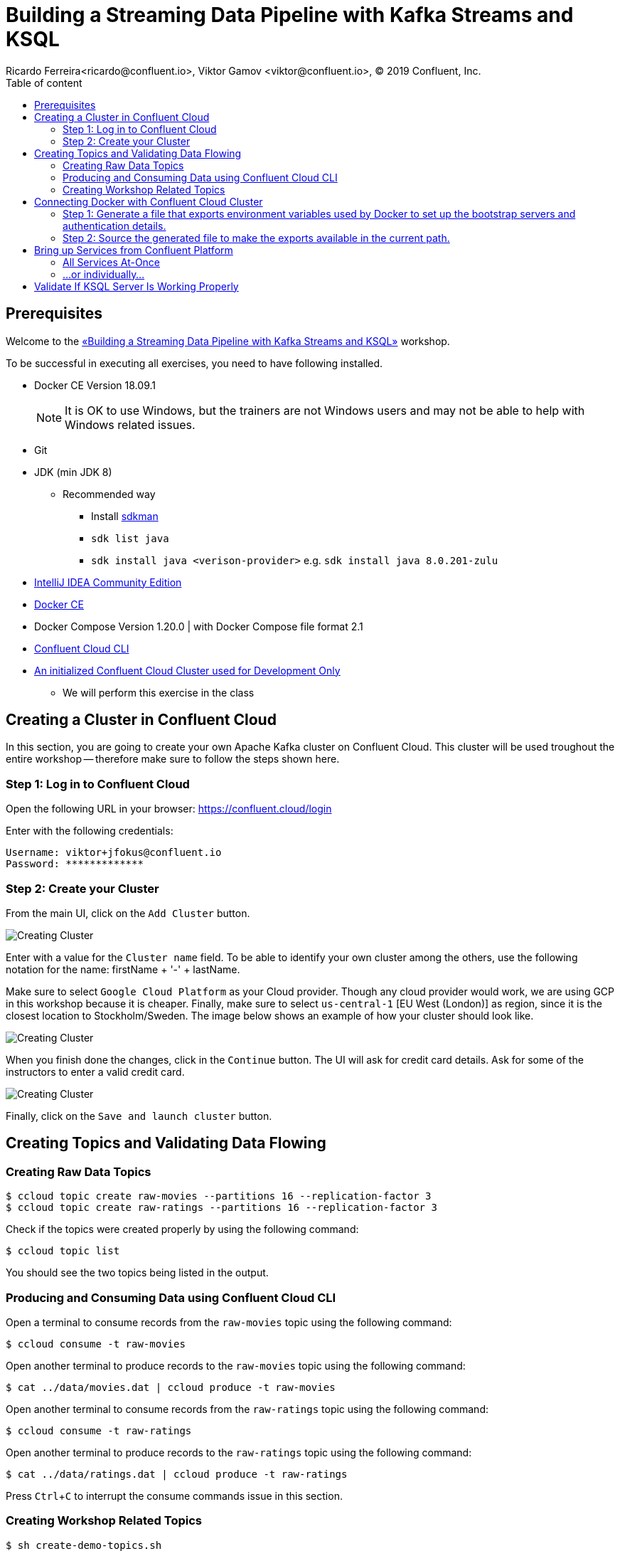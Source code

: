 = Building a Streaming Data Pipeline with Kafka Streams and KSQL
Ricardo Ferreira<ricardo@confluent.io>, Viktor Gamov <viktor@confluent.io>, © 2019 Confluent, Inc.
:toc: auto
:toc-placement: auto
:toc-position: right
:toc-title: Table of content
:icons: font
:source-highlighter: highlight.js
:highlightjs-theme: idea
:experimental:

== Prerequisites

Welcome to the https://www.jfokus.se/jfokus19/talks/2585[«Building a Streaming Data Pipeline with Kafka Streams and KSQL»] workshop.

To be successful in executing all exercises, you need to have following installed.

* Docker CE Version 18.09.1
+
NOTE: It is OK to use Windows, but the trainers are not Windows users and may not be able to help with Windows related issues.
* Git
* JDK (min JDK 8)
** Recommended way
*** Install https://sdkman.io/install[sdkman]
*** `sdk list java`
*** `sdk install java <verison-provider>` e.g. `sdk install java 8.0.201-zulu`
* https://www.jetbrains.com/idea/download/[IntelliJ IDEA Community Edition]
* https://docs.docker.com/install/[Docker CE]
* Docker Compose Version 1.20.0 | with Docker Compose file format 2.1
* https://docs.confluent.io/current/cloud-quickstart.html#step-2-install-ccloud-cli[Confluent Cloud CLI]
* https://confluent.cloud[An initialized Confluent Cloud Cluster used for Development Only]
** We will perform this exercise in the class

== Creating a Cluster in Confluent Cloud

In this section, you are going to create your own Apache Kafka cluster on Confluent Cloud. This cluster will be used troughout the entire workshop -- therefore make sure to follow the steps shown here.

=== Step 1: Log in to Confluent Cloud

Open the following URL in your browser: https://confluent.cloud/login[https://confluent.cloud/login]

Enter with the following credentials:

[source,bash]
----
Username: viktor+jfokus@confluent.io
Password: *************
----

=== Step 2: Create your Cluster

From the main UI, click on the `Add Cluster` button.

image:images/creating-cluster-1.png[Creating Cluster]

Enter with a value for the `Cluster name` field. To be able to identify your own cluster among the others, use the following notation for the name: firstName + '-' + lastName.

Make sure to select `Google Cloud Platform` as your Cloud provider. Though any cloud provider would work, we are using GCP in this workshop because it is cheaper. Finally, make sure to select `us-central-1` [EU West (London)] as region, since it is the closest location to Stockholm/Sweden. The image below shows an example of how your cluster should look like.

image:images/creating-cluster-2.png[Creating Cluster]

When you finish done the changes, click in the `Continue` button. The UI will ask for credit card details. Ask for some of the instructors to enter a valid credit card.

image:images/creating-cluster-3.png[Creating Cluster]

Finally, click on the `Save and launch cluster` button.

== Creating Topics and Validating Data Flowing

=== Creating Raw Data Topics

[source,bash]
----
$ ccloud topic create raw-movies --partitions 16 --replication-factor 3
$ ccloud topic create raw-ratings --partitions 16 --replication-factor 3
----

Check if the topics were created properly by using the following command:

[source,bash]
----
$ ccloud topic list
----

You should see the two topics being listed in the output.

=== Producing and Consuming Data using Confluent Cloud CLI

Open a terminal to consume records from the `raw-movies` topic using the following command:

[source,bash]
----
$ ccloud consume -t raw-movies
----

Open another terminal to produce records to the `raw-movies` topic using the following command:

[source,bash]
----
$ cat ../data/movies.dat | ccloud produce -t raw-movies
----

Open another terminal to consume records from the `raw-ratings` topic using the following command:

[source,bash]
----
$ ccloud consume -t raw-ratings
----

Open another terminal to produce records to the `raw-ratings` topic using the following command:

[source,bash]
----
$ cat ../data/ratings.dat | ccloud produce -t raw-ratings
----

Press kbd:[Ctrl + C] to interrupt the consume commands issue in this section.

=== Creating Workshop Related Topics

[source,bash]
----
$ sh create-demo-topics.sh
----

You should see the following output:

[source,bash]
----
Topic "movies" created.
Topic "rating-sums" created.
Topic "rating-counts" created.
Topic "average-ratings" created.
Topic "rated-movies" created.
----

== Connecting Docker with Confluent Cloud Cluster

NOTE: Use this in a _non-production_ Confluent Cloud instance for development purposes only.

On the host from which you are running Docker, ensure that you have correctly initialized Confluent Cloud CLI and have a valid configuration file at `$HOME/.ccloud/config`. More information https://docs.confluent.io/current/cloud/cli/install.html[here].

=== Step 1: Generate a file that exports environment variables used by Docker to set up the bootstrap servers and authentication details.

[source,bash]
----
$ sh ccloud-generate-env-vars.sh
----

=== Step 2: Source the generated file to make the exports available in the current path.

[source,bash]
----
$ source ./delta_configs/env.delta
----


== Bring up Services from Confluent Platform

Make sure you completed the steps in the Setup section above before proceeding.
You may bring up all services in the Docker Compose file at once...

=== All Services At-Once

[source,bash]
----
$ docker-compose up -d
----

=== ...or individually...

==== Confluent Schema Registry

[source,bash]
----
$ docker-compose up -d schema-registry
----

==== KSQL Server

[source,bash]
----
$ docker-compose up -d ksql-server
----

==== KSQL CLI

[source,bash]
----
$ docker-compose up -d ksql-cli
----

==== Confluent Control Center

[source,bash]
----
$ docker-compose up -d control-center
----

Control Center may take from one to five minutes until the service finish start up, depending on your hardware configuration. To check if things are working properly, open the following URL in a browser: http://localhost:9021[http://localhost:9021]. If the Control Center UI pop's up, click on the `Topics` menu. You should be able to see the topics created previously.

image:images/c3-showing-topics.png[C3 Showing Topics]

If you need to troubleshoot what is going on with a particular service, you can use the command `docker-compose logs -f <SERVICE>`. For instance, the example below shows how to access the logs from Control Center:

[source,bash]
----
$ docker-compose logs -f control-center
----

== Validate If KSQL Server Is Working Properly

Before moving forward with this workshop you need to validate if KSQL is working as expected.
Thus, bring up the KSQL CLI using the command below:

[source,bash]
----
$ docker run --network workshop_default --rm --interactive --tty confluentinc/cp-ksql-cli:5.1.0 http://ksql-server:8088
----

You should be presented with a prompt as shown below:

[source,bash]
----

                  ===========================================
                  =        _  __ _____  ____  _             =
                  =       | |/ // ____|/ __ \| |            =
                  =       | ' /| (___ | |  | | |            =
                  =       |  <  \___ \| |  | | |            =
                  =       | . \ ____) | |__| | |____        =
                  =       |_|\_\_____/ \___\_\______|       =
                  =                                         =
                  =  Streaming SQL Engine for Apache Kafka® =
                  ===========================================

Copyright 2017-2018 Confluent Inc.

CLI v5.1.0, Server v5.1.0 located at http://ksql-server:8088

Having trouble? Type 'help' (case-insensitive) for a rundown of how things work!

ksql>
----

This means that the KSQL CLI was able to connect the KSQL Server and therefore, able to present a working prompt.
In the KSQL CLI prompt, enter the following command:

[source,bash]
----
PRINT 'raw-movies' FROM BEGINNING;
----

You should see all the records that you loaded into the topic `raw-movies` previously.
Press kbd:[Ctrl + C] to interrupt the print command and go back to the KSQL CLI prompt, and thereafter type `exit` then `ENTER` to exit the prompt and finish the KSQL CLI session.
